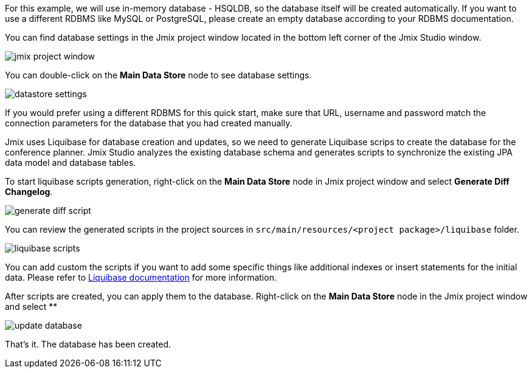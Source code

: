 For this example, we will use in-memory database - HSQLDB, so the database itself will be created automatically. If you want to use a different RDBMS like MySQL or PostgreSQL, please create an empty database according to your RDBMS documentation.

You can find database settings in the Jmix project window located in the bottom left corner of the Jmix Studio window.

image::creating-database/jmix-project-window.png[align="center"]

You can double-click on the *Main Data Store* node to see database settings.

image::creating-database/datastore-settings.png[align="center"]

If you would prefer using a different RDBMS for this quick start, make sure that URL, username and password match the connection parameters for the database that you had created manually.

Jmix uses Liquibase for database creation and updates, so we need to generate Liquibase scrips to create the database for the conference planner. Jmix Studio analyzes the existing database schema and generates scripts to synchronize the existing JPA data model and database tables.

To start liquibase scripts generation, right-click on the *Main Data Store* node in Jmix project window and select *Generate Diff Changelog*.

image::creating-database/generate-diff-script.png[align="center"]

You can review the generated scripts in the project sources in `src/main/resources/<project package>/liquibase` folder.

image::creating-database/liquibase-scripts.png[align="center"]

You can add custom the scripts if you want to add some specific things like additional indexes or insert statements for the initial data. Please refer to link:https://docs.liquibase.com/home.html[Liquibase documentation^] for more information.

After scripts are created, you can apply them to the database. Right-click on the *Main Data Store* node in the Jmix project window and select **

image::creating-database/update-database.png[align="center"]

That’s it. The database has been created.